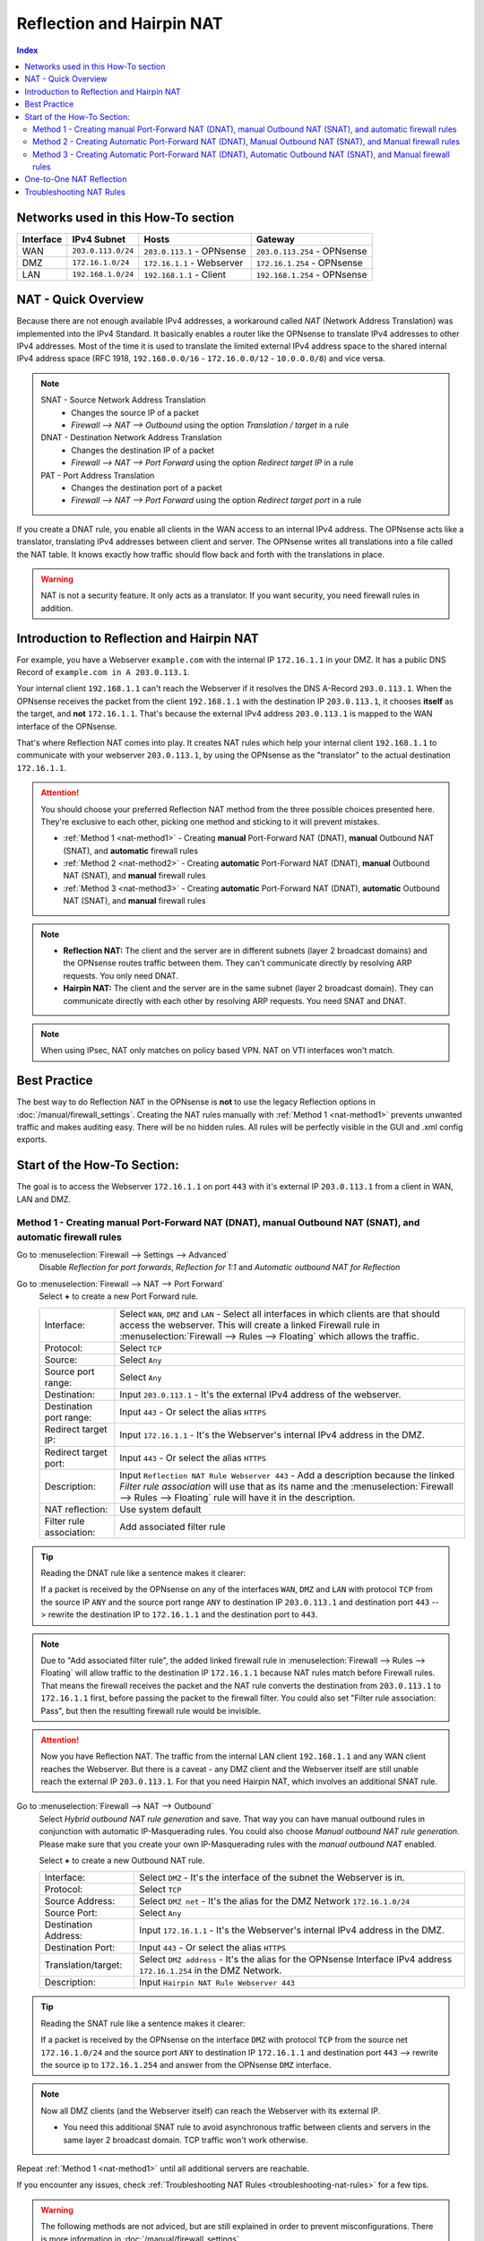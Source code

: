 ==========================
Reflection and Hairpin NAT
==========================

.. contents:: Index

------------------------------------
Networks used in this How-To section
------------------------------------

=========  ===================  ===============================  ======================================
Interface  IPv4 Subnet          Hosts                            Gateway
=========  ===================  ===============================  ======================================
WAN        ``203.0.113.0/24``   ``203.0.113.1`` - OPNsense       ``203.0.113.254`` - OPNsense
DMZ        ``172.16.1.0/24``    ``172.16.1.1`` - Webserver       ``172.16.1.254`` - OPNsense
LAN        ``192.168.1.0/24``   ``192.168.1.1`` - Client         ``192.168.1.254`` - OPNsense
=========  ===================  ===============================  ======================================

--------------------
NAT - Quick Overview
--------------------

Because there are not enough available IPv4 addresses, a workaround called *NAT* (Network Address Translation) was implemented into the IPv4 Standard. It basically enables a router like the OPNsense to translate IPv4 addresses to other IPv4 addresses. Most of the time it is used to translate the limited external IPv4 address space to the shared internal IPv4 address space (RFC 1918, ``192.168.0.0/16`` - ``172.16.0.0/12`` - ``10.0.0.0/8``) and vice versa.

.. Note::

    SNAT - Source Network Address Translation
        * Changes the source IP of a packet
        * `Firewall --> NAT --> Outbound` using the option *Translation / target* in a rule
    DNAT - Destination Network Address Translation
        *  Changes the destination IP of a packet
        * `Firewall --> NAT --> Port Forward` using the option *Redirect target IP* in a rule
    PAT - Port Address Translation
        *  Changes the destination port of a packet
        * `Firewall --> NAT --> Port Forward` using the option *Redirect target port* in a rule

If you create a DNAT rule, you enable all clients in the WAN access to an internal IPv4 address. The OPNsense acts like a translator, translating IPv4 addresses between client and server. The OPNsense writes all translations into a file called the NAT table. It knows exactly how traffic should flow back and forth with the translations in place.

.. Warning::
    NAT is not a security feature. It only acts as a translator. If you want security, you need firewall rules in addition.

------------------------------------------
Introduction to Reflection and Hairpin NAT
------------------------------------------

For example, you have a Webserver ``example.com`` with the internal IP ``172.16.1.1`` in your DMZ. It has a public DNS Record of ``example.com in A 203.0.113.1``.

Your internal client ``192.168.1.1`` can't reach the Webserver if it resolves the DNS A-Record ``203.0.113.1``. When the OPNsense receives the packet from the client ``192.168.1.1`` with the destination IP ``203.0.113.1``, it chooses **itself** as the target, and **not** ``172.16.1.1``. That's because the external IPv4 address ``203.0.113.1`` is mapped to the WAN interface of the OPNsense.

That's where Reflection NAT comes into play. It creates NAT rules which help your internal client ``192.168.1.1`` to communicate with your webserver ``203.0.113.1``, by using the OPNsense as the "translator" to the actual destination ``172.16.1.1``.

.. Attention::
    You should choose your preferred Reflection NAT method from the three possible choices presented here. They're exclusive to each other, picking one method and sticking to it will prevent mistakes.

    * :ref:`Method 1 <nat-method1>` - Creating **manual** Port-Forward NAT (DNAT), **manual** Outbound NAT (SNAT), and **automatic** firewall rules
    * :ref:`Method 2 <nat-method2>` - Creating **automatic** Port-Forward NAT (DNAT), **manual** Outbound NAT (SNAT), and **manual** firewall rules
    * :ref:`Method 3 <nat-method3>` - Creating **automatic** Port-Forward NAT (DNAT), **automatic** Outbound NAT (SNAT), and **manual** firewall rules

.. Note::
    * **Reflection NAT:** The client and the server are in different subnets (layer 2 broadcast domains) and the OPNsense routes traffic between them. They can't communicate directly by resolving ARP requests. You only need DNAT.
    * **Hairpin NAT:** The client and the server are in the same subnet (layer 2 broadcast domain). They can communicate directly with each other by resolving ARP requests. You need SNAT and DNAT.
    
.. Note::
    When using IPsec, NAT only matches on policy based VPN. NAT on VTI interfaces won't match.

-------------
Best Practice
-------------

The best way to do Reflection NAT in the OPNsense is **not** to use the legacy Reflection options in :doc:`/manual/firewall_settings`. Creating the NAT rules manually with :ref:`Method 1 <nat-method1>` prevents unwanted traffic and makes auditing easy. There will be no hidden rules. All rules will be perfectly visible in the GUI and .xml config exports.

----------------------------
Start of the How-To Section:
----------------------------

The goal is to access the Webserver ``172.16.1.1`` on port ``443`` with it's external IP ``203.0.113.1`` from a client in WAN, LAN and DMZ.


.. _nat-method1:

Method 1 - Creating manual Port-Forward NAT (DNAT), manual Outbound NAT (SNAT), and automatic firewall rules
------------------------------------------------------------------------------------------------------------

Go to :menuselection:`Firewall --> Settings --> Advanced`
    Disable *Reflection for port forwards*, *Reflection for 1:1* and *Automatic outbound NAT for Reflection*

.. _nat-method1-portforward:
    
Go to :menuselection:`Firewall --> NAT --> Port Forward`
    Select **+** to create a new Port Forward rule.
    
    =========================  ================================
    Interface:                  Select ``WAN``, ``DMZ`` and ``LAN`` - Select all interfaces in which clients are that should access the webserver. This will create a linked Firewall rule in :menuselection:`Firewall --> Rules --> Floating` which allows the traffic.
    Protocol:                   Select ``TCP``
    Source:                     Select ``Any``
    Source port range:          Select ``Any``
    Destination:                Input ``203.0.113.1`` - It's the external IPv4 address of the webserver.
    Destination port range:     Input ``443`` - Or select the alias ``HTTPS``
    Redirect target IP:         Input ``172.16.1.1`` - It's the Webserver's internal IPv4 address in the DMZ.
    Redirect target port:       Input ``443`` - Or select the alias ``HTTPS``
    Description:                Input ``Reflection NAT Rule Webserver 443`` - Add a description because the linked *Filter rule association* will use that as its name and the :menuselection:`Firewall --> Rules --> Floating` rule will have it in the description.
    NAT reflection:             Use system default
    Filter rule association:    Add associated filter rule
    =========================  ================================
    
.. Tip::
    Reading the DNAT rule like a sentence makes it clearer:

    If a packet is received by the OPNsense on any of the interfaces ``WAN``, ``DMZ`` and ``LAN`` with protocol ``TCP`` from the source IP ``ANY`` and the source port range ``ANY`` to destination
    IP ``203.0.113.1`` and destination port ``443`` --> rewrite the destination IP to ``172.16.1.1`` and the destination port to ``443``.

.. Note::    
    Due to "Add associated filter rule", the added linked firewall rule in :menuselection:`Firewall --> Rules --> Floating`  will allow traffic to the destination IP ``172.16.1.1`` because NAT rules match before Firewall rules. That means the firewall receives the packet and the NAT rule converts the destination from ``203.0.113.1`` to ``172.16.1.1`` first, before passing the packet to the firewall filter. You could also set "Filter rule association: Pass", but then the resulting firewall rule would be invisible.

.. Attention::
    Now you have Reflection NAT. The traffic from the internal LAN client ``192.168.1.1`` and any WAN client reaches the Webserver.
    But there is a caveat - any DMZ client and the Webserver itself are still unable reach the external IP ``203.0.113.1``. For that you need Hairpin NAT, which involves an additional SNAT rule.

.. _nat-method1-outbound:
    
Go to :menuselection:`Firewall --> NAT --> Outbound`
    Select *Hybrid outbound NAT rule generation* and save. That way you can have manual outbound rules in conjunction with automatic IP-Masquerading rules. You could also choose *Manual outbound NAT rule generation*. Please make sure that you create your own IP-Masquerading rules with the *manual outbound NAT* enabled. 
    
    
    Select **+** to create a new Outbound NAT rule.
     
    =========================  ================================
    Interface:                 Select ``DMZ`` - It's the interface of the subnet the Webserver is in.
    Protocol:                  Select ``TCP``
    Source Address:            Select ``DMZ net`` - It's the alias for the DMZ Network ``172.16.1.0/24``
    Source Port:               Select ``Any``
    Destination Address:       Input ``172.16.1.1`` - It's the Webserver's internal IPv4 address in the DMZ.
    Destination Port:          Input ``443`` - Or select the alias ``HTTPS``
    Translation/target:        Select ``DMZ address`` - It's the alias for the OPNsense Interface IPv4 address ``172.16.1.254`` in the DMZ Network.
    Description:               Input ``Hairpin NAT Rule Webserver 443``
    =========================  ================================

.. Tip::
    Reading the SNAT rule like a sentence makes it clearer:

    If a packet is received by the OPNsense on the interface ``DMZ`` with protocol ``TCP`` from the source net ``172.16.1.0/24`` and the source port ``ANY`` to destination IP ``172.16.1.1`` and destination port ``443`` --> rewrite the source ip to ``172.16.1.254`` and answer from the OPNsense ``DMZ`` interface.

.. Note::
    Now all DMZ clients (and the Webserver itself) can reach the Webserver with its external IP. 
    
    * You need this additional SNAT rule to avoid asynchronous traffic between clients and servers in the same layer 2 broadcast domain. TCP traffic won't work otherwise.

Repeat :ref:`Method 1 <nat-method1>` until all additional servers are reachable.    

If you encounter any issues, check :ref:`Troubleshooting NAT Rules <troubleshooting-nat-rules>` for a few tips.

.. Warning::
    The following methods are not adviced, but are still explained in order to prevent misconfigurations. There is more information in :doc:`/manual/firewall_settings`.

.. _nat-method2:

Method 2 - Creating Automatic Port-Forward NAT (DNAT), Manual Outbound NAT (SNAT), and Manual firewall rules
------------------------------------------------------------------------------------------------------------

Go to :menuselection:`Firewall --> Settings --> Advanced`
    Enable *Reflection for port forwards* to create automatic rules for all entries :menuselection: `Firewall --> NAT --> Port Forward` that have ``WAN`` as interface.

.. _nat-method2-portforward:
    
Go to :menuselection:`Firewall --> NAT --> Port Forward`
    Create the NAT rule as in :ref:`Method 1 - Port Forward <nat-method1-portforward>` but change the following things:
    
    * Make sure that your *Port Forwarding* rule specifies only ``WAN`` as interface.

.. _nat-method2-floating:

Go to :menuselection:`Firewall --> Rules --> Floating`    
    =========================  ================================
    Action:                    Select ``Pass``
    Interface:                 Select ``WAN``, ``DMZ`` and ``LAN`` - Select all interfaces in which clients are that should access the webserver.
    Protocol:                  Select ``TCP``
    Source:                    Select ``Any``
    Destination:               Input ``172.16.1.1`` - It's the Webserver's internal IPv4 address in the DMZ. NAT matches before firewall.
    Destination port range:    Input ``443`` - Or select the alias ``HTTPS``
    Description:               Input ``Reflection NAT Rule Webserver 443``
    =========================  ================================

Go to :menuselection:`Firewall --> NAT --> Outbound`
    Create the NAT rule as in :ref:`Method 1 - Outbound <nat-method1-outbound>`

.. _nat-method3:

Method 3 - Creating Automatic Port-Forward NAT (DNAT), Automatic Outbound NAT (SNAT), and Manual firewall rules
---------------------------------------------------------------------------------------------------------------

Go to :menuselection:`Firewall --> Settings --> Advanced`
    Enable *Reflection for port forwards* to create automatic rules for all :menuselection: `Firewall --> NAT --> Port Forward` that have ``WAN`` as interface.
    Enable *Automatic outbound NAT for Reflection* to create automatic SNAT rules.

Go to :menuselection:`Firewall --> NAT --> Port Forward`
    Create the NAT rule as in :ref:`Method 2 - Port Forward <nat-method2-portforward>`

Go to :menuselection:`Firewall --> Rules --> Floating`
    Create the floating firewall rule as :ref:`Method 2 - Floating <nat-method2-floating>`    

------------------
One-to-One NAT Reflection
------------------

When :menuselection:`Firewall --> Settings --> Advanced` *Reflection for 1:1* is activated, automatic Reflection NAT rules for all One-to-One NAT rules are generated.

If you want to create manual Reflection and Hairpin NAT rules, leave *Reflection for 1:1* disabled and follow the steps in :ref:`Method 1 <nat-method1>`. The only change is not adding the WAN interface to the Port Forward rules you create. The resulting Port Forward and Outbound NAT rules are **in addition** to the existing One-to-One NAT rules.

If your Port Forward rule has 1 interface selected (e.g. LAN), the resulting *Filter rule association: Add associated filter rule* will appear in :menuselection:`Firewall --> Rules --> LAN`. If you have more than 1 interface selected, it will appear in `Firewall --> Rules --> Floating`.

.. _troubleshooting-nat-rules:

-------------------------
Troubleshooting NAT Rules
-------------------------

.. Tip::
    * Open SSH shell:
    * Display all loaded and active NAT rules:
    * ``pfctl -s nat``
    * "rdr" means :menuselection:`Firewall --> NAT --> Port Forward` rules.
    * "nat" means :menuselection:`Firewall --> NAT --> Outbound` rules.
    
.. Tip::    
    * Displays all NAT rules in the OPNsense debug:
    * ``cat /tmp/rules.debug | grep -i nat``
    * If there are more rules here than in ``pfctl -s nat``, it means you forgot to hit apply somewhere.
    
.. Tip::    
    * Look at the default drops of the firewall live log in :menuselection:`Firewall --> Log Files --> Live View`
    * Turn on logging of the NAT and Firewall rules you have created, and check if they match in :menuselection:`Firewall --> Log Files --> Live View`. NAT rules have the label "NAT" and blue color and firewall rules have the label "Description you gave your rule" and either green or red color.
    * In ":menuselection:`Firewall --> Diagnostics --> Sessions` you can check if there is a session between your internal client and your internal server, and which rule matches to it.
    * Use tcpdump on the client, the opnsense and the server, and test if the traffic goes back and forth between the devices without any mistakes. Look for TCP SYN and SYN ACK. If there are only SYN then the connection isn't established and there are mistakes in your rules.
